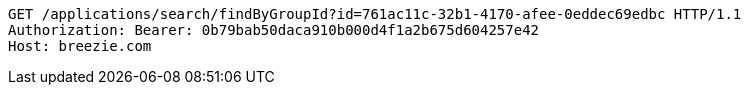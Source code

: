 [source,http,options="nowrap"]
----
GET /applications/search/findByGroupId?id=761ac11c-32b1-4170-afee-0eddec69edbc HTTP/1.1
Authorization: Bearer: 0b79bab50daca910b000d4f1a2b675d604257e42
Host: breezie.com

----